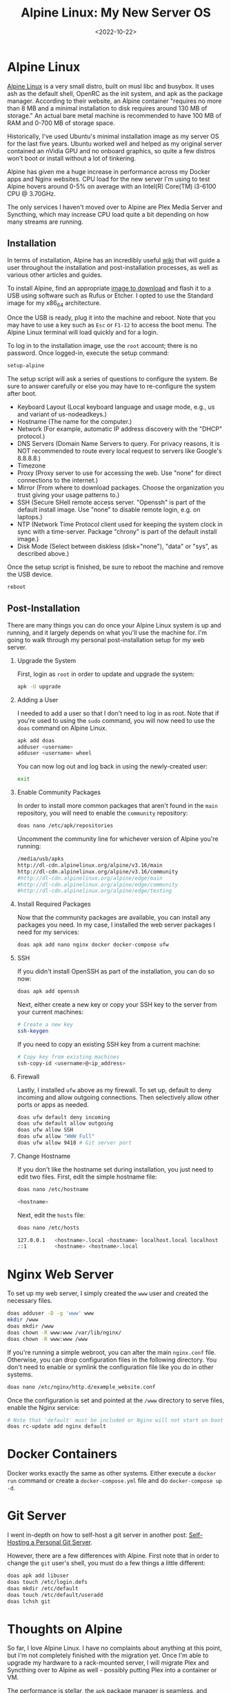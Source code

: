 #+date: <2022-10-22>
#+title: Alpine Linux: My New Server OS
#+description: 


* Alpine Linux

[[https://alpinelinux.org][Alpine Linux]] is a very small distro, built
on musl libc and busybox. It uses ash as the default shell, OpenRC as
the init system, and apk as the package manager. According to their
website, an Alpine container "requires no more than 8 MB and a minimal
installation to disk requires around 130 MB of storage." An actual bare
metal machine is recommended to have 100 MB of RAM and 0-700 MB of
storage space.

Historically, I've used Ubuntu's minimal installation image as my server
OS for the last five years. Ubuntu worked well and helped as my original
server contained an nVidia GPU and no onboard graphics, so quite a few
distros won't boot or install without a lot of tinkering.

Alpine has given me a huge increase in performance across my Docker apps
and Nginx websites. CPU load for the new server I'm using to test Alpine
hovers around 0-5% on average with an Intel(R) Core(TM) i3-6100 CPU @
3.70GHz.

The only services I haven't moved over to Alpine are Plex Media Server
and Syncthing, which may increase CPU load quite a bit depending on how
many streams are running.

** Installation

In terms of installation, Alpine has an incredibly useful
[[https://wiki.alpinelinux.org/wiki/Installation][wiki]] that will guide
a user throughout the installation and post-installation processes, as
well as various other articles and guides.

To install Alpine, find an appropriate
[[https://alpinelinux.org/downloads/][image to download]] and flash it
to a USB using software such as Rufus or Etcher. I opted to use the
Standard image for my x86_{64} architecture.

Once the USB is ready, plug it into the machine and reboot. Note that
you may have to use a key such as =Esc= or =F1-12= to access the boot
menu. The Alpine Linux terminal will load quickly and for a login.

To log in to the installation image, use the =root= account; there is no
password. Once logged-in, execute the setup command:

#+begin_src sh
setup-alpine
#+end_src

The setup script will ask a series of questions to configure the system.
Be sure to answer carefully or else you may have to re-configure the
system after boot.

- Keyboard Layout (Local keyboard language and usage mode, e.g., us and
  variant of us-nodeadkeys.)
- Hostname (The name for the computer.)
- Network (For example, automatic IP address discovery with the "DHCP"
  protocol.)
- DNS Servers (Domain Name Servers to query. For privacy reasons, it is
  NOT recommended to route every local request to servers like Google's
  8.8.8.8.)
- Timezone
- Proxy (Proxy server to use for accessing the web. Use "none" for
  direct connections to the internet.)
- Mirror (From where to download packages. Choose the organization you
  trust giving your usage patterns to.)
- SSH (Secure SHell remote access server. "Openssh" is part of the
  default install image. Use "none" to disable remote login, e.g. on
  laptops.)
- NTP (Network Time Protocol client used for keeping the system clock in
  sync with a time-server. Package "chrony" is part of the default
  install image.)
- Disk Mode (Select between diskless (disk="none"), "data" or "sys", as
  described above.)

Once the setup script is finished, be sure to reboot the machine and
remove the USB device.

#+begin_src sh
reboot
#+end_src

** Post-Installation

There are many things you can do once your Alpine Linux system is up and
running, and it largely depends on what you'll use the machine for. I'm
going to walk through my personal post-installation setup for my web
server.

1. Upgrade the System

   First, login as =root= in order to update and upgrade the system:

   #+begin_src sh
   apk -U upgrade
   #+end_src

2. Adding a User

   I needed to add a user so that I don't need to log in as root. Note
   that if you're used to using the =sudo= command, you will now need to
   use the =doas= command on Alpine Linux.

   #+begin_src sh
   apk add doas
   adduser <username>
   adduser <username> wheel
   #+end_src

   You can now log out and log back in using the newly-created user:

   #+begin_src sh
   exit
   #+end_src

3. Enable Community Packages

   In order to install more common packages that aren't found in the
   =main= repository, you will need to enable the =community=
   repository:

   #+begin_src sh
   doas nano /etc/apk/repositories
   #+end_src

   Uncomment the community line for whichever version of Alpine you're
   running:

   #+begin_src sh
   /media/usb/apks
   http://dl-cdn.alpinelinux.org/alpine/v3.16/main
   http://dl-cdn.alpinelinux.org/alpine/v3.16/community
   #http://dl-cdn.alpinelinux.org/alpine/edge/main
   #http://dl-cdn.alpinelinux.org/alpine/edge/community
   #http://dl-cdn.alpinelinux.org/alpine/edge/testing
   #+end_src

4. Install Required Packages

   Now that the community packages are available, you can install any
   packages you need. In my case, I installed the web server packages I
   need for my services:

   #+begin_src sh
   doas apk add nano nginx docker docker-compose ufw
   #+end_src

5. SSH

   If you didn't install OpenSSH as part of the installation, you can do
   so now:

   #+begin_src sh
   doas apk add openssh
   #+end_src

   Next, either create a new key or copy your SSH key to the server from
   your current machines:

   #+begin_src sh
   # Create a new key
   ssh-keygen
   #+end_src

   If you need to copy an existing SSH key from a current machine:

   #+begin_src sh
   # Copy key from existing machines
   ssh-copy-id <username>@<ip_address>
   #+end_src

6. Firewall

   Lastly, I installed =ufw= above as my firewall. To set up, default to
   deny incoming and allow outgoing connections. Then selectively allow
   other ports or apps as needed.

   #+begin_src sh
   doas ufw default deny incoming
   doas ufw default allow outgoing
   doas ufw allow SSH
   doas ufw allow "WWW Full"
   doas ufw allow 9418 # Git server port
   #+end_src

7. Change Hostname

   If you don't like the hostname set during installation, you just need
   to edit two files. First, edit the simple hostname file:

   #+begin_src sh
   doas nano /etc/hostname
   #+end_src

   #+begin_src sh
   <hostname>
   #+end_src

   Next, edit the =hosts= file:

   #+begin_src sh
   doas nano /etc/hosts
   #+end_src

   #+begin_src sh
   127.0.0.1   <hostname>.local <hostname> localhost.local localhost
   ::1         <hostname> <hostname>.local
   #+end_src

* Nginx Web Server

To set up my web server, I simply created the =www= user and created the
necessary files.

#+begin_src sh
doas adduser -D -g 'www' www
mkdir /www
doas mkdir /www
doas chown -R www:www /var/lib/nginx/
doas chown -R www:www /www
#+end_src

If you're running a simple webroot, you can alter the main =nginx.conf=
file. Otherwise, you can drop configuration files in the following
directory. You don't need to enable or symlink the configuration file
like you do in other systems.

#+begin_src sh
doas nano /etc/nginx/http.d/example_website.conf
#+end_src

Once the configuration is set and pointed at the =/www= directory to
serve files, enable the Nginx service:

#+begin_src sh
# Note that 'default' must be included or Nginx will not start on boot
doas rc-update add nginx default
#+end_src

* Docker Containers

Docker works exactly the same as other systems. Either execute a
=docker run= command or create a =docker-compose.yml= file and do
=docker-compose up -d=.

* Git Server

I went in-depth on how to self-host a git server in another post:
[[../git-server/][Self-Hosting a Personal Git Server]].

However, there are a few differences with Alpine. First note that in
order to change the =git= user's shell, you must do a few things a
little different:

#+begin_src sh
doas apk add libuser
doas touch /etc/login.defs
doas mkdir /etc/default
doas touch /etc/default/useradd
doas lchsh git
#+end_src

* Thoughts on Alpine

So far, I love Alpine Linux. I have no complaints about anything at this
point, but I'm not completely finished with the migration yet. Once I'm
able to upgrade my hardware to a rack-mounted server, I will migrate
Plex and Syncthing over to Alpine as well - possibly putting Plex into a
container or VM.

The performance is stellar, the =apk= package manager is seamless, and
system administration tasks are effortless. My only regret is that I
didn't install Alpine sooner.
